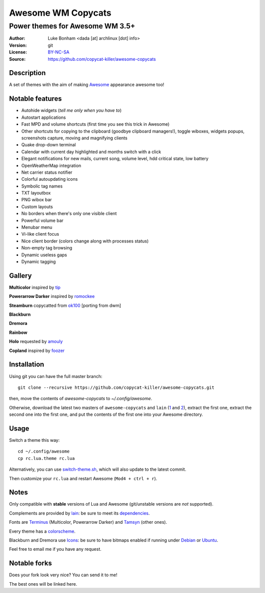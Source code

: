 ===================
Awesome WM Copycats
===================

--------------------------------
Power themes for Awesome WM 3.5+
--------------------------------

:Author: Luke Bonham <dada [at] archlinux [dot] info>
:Version: git
:License: BY-NC-SA_
:Source: https://github.com/copycat-killer/awesome-copycats

Description
===========

A set of themes with the aim of making Awesome_ appearance awesome too!

Notable features
================

- Autohide widgets (*tell me only when you have to*)
- Autostart applications
- Fast MPD and volume shortcuts (first time you see this trick in Awesome)
- Other shortcuts for copying to the clipboard (goodbye clipboard managers!), toggle wiboxes, widgets popups, screenshots capture, moving and magnifying clients
- Quake drop-down terminal
- Calendar with current day highlighted and months switch with a click
- Elegant notifications for new mails, current song, volume level, hdd critical state, low battery
- OpenWeatherMap integration
- Net carrier status notifier
- Colorful autoupdating icons
- Symbolic tag names
- TXT layoutbox
- PNG wibox bar
- Custom layouts
- No borders when there's only one visible client
- Powerful volume bar
- Menubar menu
- Vi-like client focus
- Nice client border (colors change along with processes status)
- Non-empty tag browsing
- Dynamic useless gaps
- Dynamic tagging

Gallery
=======

**Multicolor** inspired by tip_

.. image:: http://dotshare.it/public/images/uploads/650.png

**Powerarrow Darker** inspired by romockee_

.. image:: http://dotshare.it/public/images/uploads/649.png

**Steamburn** copycatted from ok100_ [porting from dwm]

.. image:: http://dotshare.it/public/images/uploads/648.png

**Blackburn**

.. image:: http://dotshare.it/public/images/uploads/553.png

**Dremora**

.. image:: http://dotshare.it/public/images/uploads/652.png

**Rainbow**

.. image:: http://dotshare.it/public/images/uploads/606.png

**Holo** requested by amouly_

.. image:: http://dotshare.it/public/images/uploads/651.png

**Copland** inspired by foozer_

.. image:: http://dotshare.it/public/images/uploads/655.png

Installation
============

Using git you can have the full master branch: ::

    git clone --recursive https://github.com/copycat-killer/awesome-copycats.git

then, move the contents of `awesome-copycats` to `~/.config/awesome`.

Otherwise, download the latest two masters of ``awesome-copycats`` and ``lain`` (1_ and 2_), extract the first one, extract the second one into the first one, and put the contents of the first one into your Awesome directory.

Usage
=====

Switch a theme this way: ::

    cd ~/.config/awesome
    cp rc.lua.theme rc.lua

Alternatively, you can use `switch-theme.sh`_, which will also update to the latest commit.

Then customize your ``rc.lua`` and restart Awesome (``Mod4 + ctrl + r``).

Notes
=====

Only compatible with **stable** versions of Lua and Awesome (git/unstable versions are *not* supported).

Complements are provided by lain_: be sure to meet its dependencies_.

Fonts are Terminus_ (Multicolor, Powerarrow Darker) and Tamsyn_ (other ones).

Every theme has a colorscheme_.

Blackburn and Dremora use Icons_: be sure to have bitmaps enabled if running under Debian_ or Ubuntu_.

Feel free to email me if you have any request.

Notable forks
=============

Does your fork look very nice? You can send it to me!

The best ones will be linked here.


.. _BY-NC-SA: http://creativecommons.org/licenses/by-nc-sa/3.0/
.. _Awesome: http://awesome.naquadah.org/
.. _tip: https://bbs.archlinux.org/profile.php?id=51327
.. _romockee: https://github.com/romockee/powerarrow
.. _ok100: http://ok100.deviantart.com/art/DWM-January-2013-348656846
.. _amouly: https://bbs.archlinux.org/viewtopic.php?pid=1307158#p1307158
.. _foozer: http://dotshare.it/dots/499/
.. _1: https://github.com/copycat-killer/awesome-copycats/archive/master.zip
.. _2: https://github.com/copycat-killer/lain/archive/master.zip
.. _`switch-theme.sh`: https://github.com/copycat-killer/awesome-copycats/issues/36
.. _lain: https://github.com/copycat-killer/lain
.. _dependencies: https://github.com/copycat-killer/lain/wiki
.. _Terminus: http://terminus-font.sourceforge.net/
.. _Tamsyn: http://www.fial.com/~scott/tamsyn-font/
.. _colorscheme: https://github.com/copycat-killer/dots/tree/master/.colors
.. _Icons: https://github.com/copycat-killer/dots/tree/master/.fonts
.. _Debian: http://weiwu.sdf.org/100921.html
.. _Ubuntu: https://wiki.ubuntu.com/Fonts#Enabling_Bitmapped_Fonts
